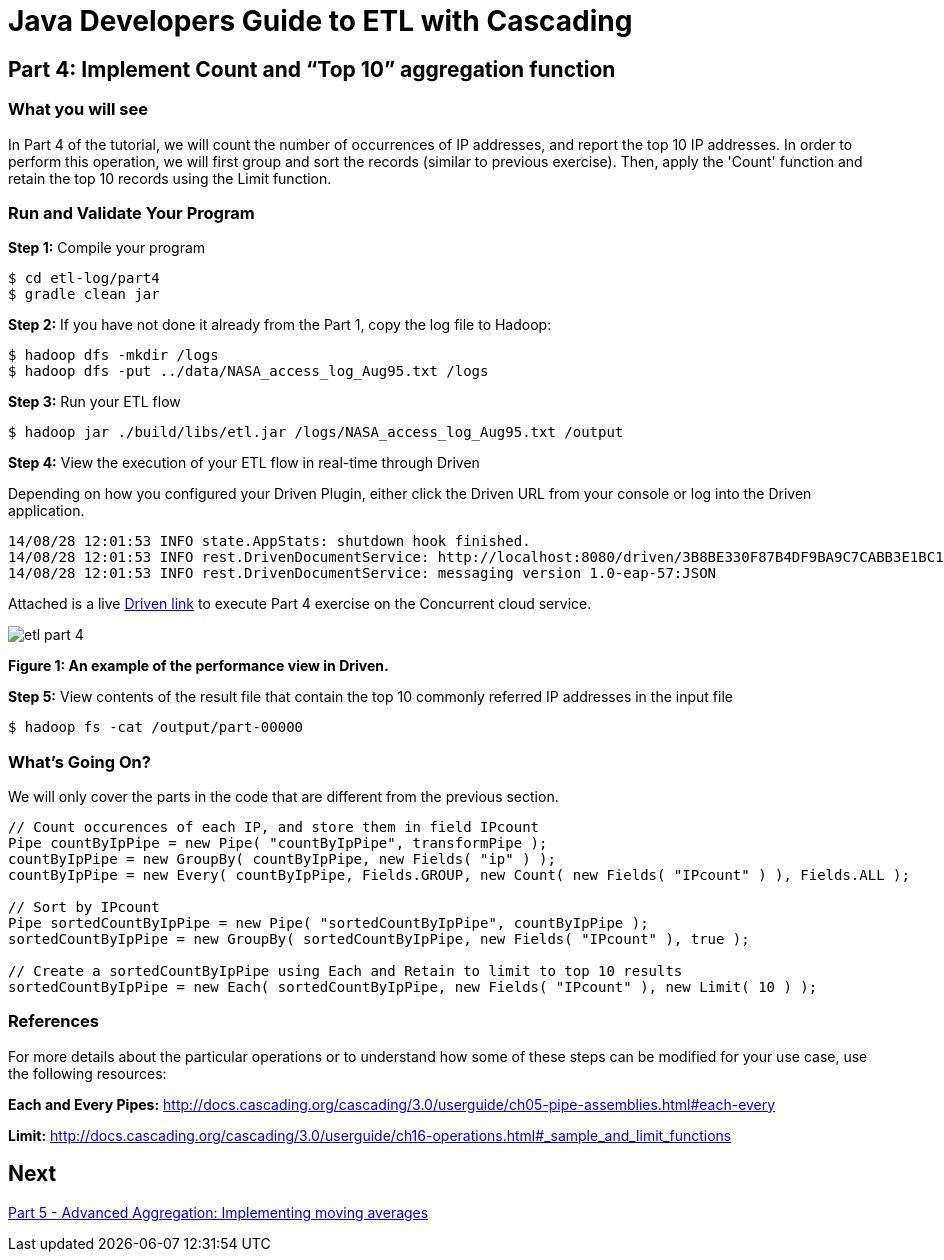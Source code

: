 = Java Developers Guide to ETL with Cascading

== Part 4: Implement Count and “Top 10” aggregation function
 
=== What you will see
In Part 4 of the tutorial, we will count the number of occurrences of IP addresses, and report the top 10 IP addresses. 
In order to perform this 
operation, we will first group and sort the records (similar to previous 
exercise). Then, apply the 'Count' function and retain the top 
10 records using the Limit function.
 
=== Run and Validate Your Program
 
*Step 1:* Compile your program
 
[source,bash]
----
$ cd etl-log/part4
$ gradle clean jar
----

*Step 2:* If you have not done it already from the Part 1, copy the log file to Hadoop:
 
[source,bash]
----
$ hadoop dfs -mkdir /logs 
$ hadoop dfs -put ../data/NASA_access_log_Aug95.txt /logs
----
 
*Step 3:* Run your ETL flow
 
    $ hadoop jar ./build/libs/etl.jar /logs/NASA_access_log_Aug95.txt /output
 
*Step 4:* View the execution of your ETL flow in real-time through Driven

Depending on how you configured your Driven Plugin, either click the Driven 
URL from your console or log into the Driven application.
 
    14/08/28 12:01:53 INFO state.AppStats: shutdown hook finished.
    14/08/28 12:01:53 INFO rest.DrivenDocumentService: http://localhost:8080/driven/3B8BE330F87B4DF9BA9C7CABB3E1BC16
    14/08/28 12:01:53 INFO rest.DrivenDocumentService: messaging version 1.0-eap-57:JSON
 
Attached is a live http://showcase.cascading.io/index.html#/apps/9AB80B749AF94B819515DD63086A56CB[Driven link]
 to execute Part 4 exercise on the Concurrent cloud service.
 
image:etl-part-4.png[]

*Figure 1: An example of the performance view in Driven.*

*Step 5:* View contents of the result file that contain the top 10 commonly 
referred IP addresses in the input file
 
    $ hadoop fs -cat /output/part-00000
 
=== What’s Going On?
 
We will only cover the parts in the code that are different from the previous section.

[source,java]
----
// Count occurences of each IP, and store them in field IPcount
Pipe countByIpPipe = new Pipe( "countByIpPipe", transformPipe );
countByIpPipe = new GroupBy( countByIpPipe, new Fields( "ip" ) );
countByIpPipe = new Every( countByIpPipe, Fields.GROUP, new Count( new Fields( "IPcount" ) ), Fields.ALL );
 
// Sort by IPcount
Pipe sortedCountByIpPipe = new Pipe( "sortedCountByIpPipe", countByIpPipe );
sortedCountByIpPipe = new GroupBy( sortedCountByIpPipe, new Fields( "IPcount" ), true );
 
// Create a sortedCountByIpPipe using Each and Retain to limit to top 10 results
sortedCountByIpPipe = new Each( sortedCountByIpPipe, new Fields( "IPcount" ), new Limit( 10 ) );
----

=== References
 
For more details about the particular operations or to understand how some 
of these steps can be modified for your use case, use the following resources:
 
*Each and Every Pipes:* http://docs.cascading.org/cascading/3.0/userguide/ch05-pipe-assemblies.html#each-every
 
*Limit:* http://docs.cascading.org/cascading/3.0/userguide/ch16-operations.html#_sample_and_limit_functions

== Next
link:part5.html[Part 5 - Advanced Aggregation: Implementing moving averages]


